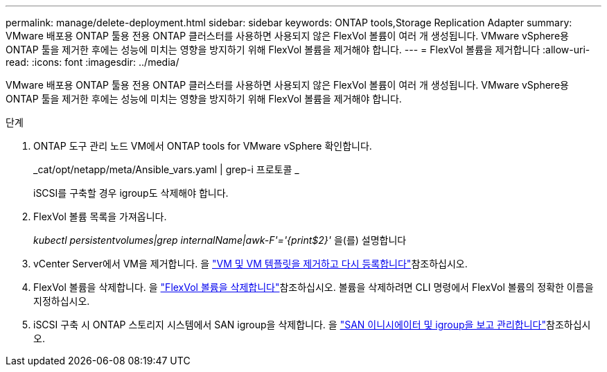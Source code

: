 ---
permalink: manage/delete-deployment.html 
sidebar: sidebar 
keywords: ONTAP tools,Storage Replication Adapter 
summary: VMware 배포용 ONTAP 툴용 전용 ONTAP 클러스터를 사용하면 사용되지 않은 FlexVol 볼륨이 여러 개 생성됩니다. VMware vSphere용 ONTAP 툴을 제거한 후에는 성능에 미치는 영향을 방지하기 위해 FlexVol 볼륨을 제거해야 합니다. 
---
= FlexVol 볼륨을 제거합니다
:allow-uri-read: 
:icons: font
:imagesdir: ../media/


[role="lead"]
VMware 배포용 ONTAP 툴용 전용 ONTAP 클러스터를 사용하면 사용되지 않은 FlexVol 볼륨이 여러 개 생성됩니다. VMware vSphere용 ONTAP 툴을 제거한 후에는 성능에 미치는 영향을 방지하기 위해 FlexVol 볼륨을 제거해야 합니다.

.단계
. ONTAP 도구 관리 노드 VM에서 ONTAP tools for VMware vSphere 확인합니다.
+
_cat/opt/netapp/meta/Ansible_vars.yaml | grep-i 프로토콜 _

+
iSCSI를 구축할 경우 igroup도 삭제해야 합니다.

. FlexVol 볼륨 목록을 가져옵니다.
+
_kubectl persistentvolumes|grep internalName|awk-F'='{print$2}'_ 을(를) 설명합니다

. vCenter Server에서 VM을 제거합니다. 을 https://techdocs.broadcom.com/us/en/vmware-cis/vsphere/vsphere/8-0/vsphere-virtual-machine-administration-guide-8-0/managing-virtual-machinesvsphere-vm-admin/adding-and-removing-virtual-machinesvsphere-vm-admin.html#GUID-376174FE-F936-4BE4-B8C2-48EED42F110B-en["VM 및 VM 템플릿을 제거하고 다시 등록합니다"]참조하십시오.
. FlexVol 볼륨을 삭제합니다. 을 https://docs.netapp.com/us-en/ontap/volumes/delete-flexvol-task.html["FlexVol 볼륨을 삭제합니다"]참조하십시오. 볼륨을 삭제하려면 CLI 명령에서 FlexVol 볼륨의 정확한 이름을 지정하십시오.
. iSCSI 구축 시 ONTAP 스토리지 시스템에서 SAN igroup을 삭제합니다. 을 https://docs.netapp.com/us-en/ontap/san-admin/manage-san-initiators-task.html["SAN 이니시에이터 및 igroup을 보고 관리합니다"]참조하십시오.

